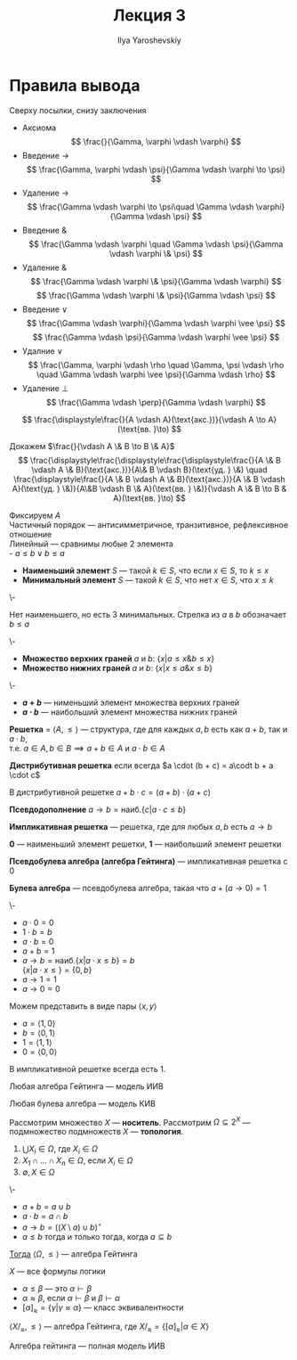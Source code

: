 #+LATEX_CLASS: general
#+TITLE: Лекция 3
#+AUTHOR: Ilya Yaroshevskiy

* Правила вывода
Сверху посылки, снизу заключения
- Аксиома
  \[ \frac{}{\Gamma, \varphi \vdash \varphi} \]
- Введение \(\to\)
  \[ \frac{\Gamma, \varphi \vdash \psi}{\Gamma \vdash \varphi \to \psi} \]
- Удаление \(\to\)
  \[ \frac{\Gamma \vdash \varphi \to \psi\quad \Gamma \vdash \varphi}{\Gamma \vdash \psi} \]
- Введение \(\&\)
  \[ \frac{\Gamma \vdash \varphi \quad \Gamma \vdash \psi}{\Gamma \vdash \varphi \& \psi} \]
- Удаление \(\&\)
  \[ \frac{\Gamma \vdash \varphi \& \psi}{\Gamma \vdash \varphi} \]
  \[ \frac{\Gamma \vdash \varphi \& \psi}{\Gamma \vdash \psi} \]
- Введение \(\vee\)
  \[ \frac{\Gamma \vdash \varphi}{\Gamma \vdash \varphi \vee \psi} \]
  \[ \frac{\Gamma \vdash \psi}{\Gamma \vdash \varphi \vee \psi} \]
- Удалние \(\vee\)
  \[ \frac{\Gamma, \varphi \vdash \rho \quad \Gamma, \psi \vdash \rho \quad \Gamma \vdash \varphi \vee \psi}{\Gamma \vdash \rho} \]
- Удаление \(\perp\)
  \[ \frac{\Gamma \vdash \perp}{\Gamma \vdash \varphi} \]
#+begin_examp org
\[ \frac{\displaystyle\frac{}{A \vdash A}(\text{акс.})}{\vdash A \to A}(\text{вв. }\to) \]
#+end_examp
#+begin_examp org
Докажем \(\frac{}{\vdash A \& B \to B \& A}\)
\[ \frac{\displaystyle\frac{\displaystyle\frac{\displaystyle\frac{}{A \& B \vdash A \& B}(\text{акс.})}{A\& B \vdash B}(\text{уд. } \&) \quad \frac{\displaystyle\frac{}{A \& B \vdash A \& B}(\text{акс.})}{A \& B \vdash A}(\text{уд. } \&)}{A\&B \vdash B \& A}(\text{вв. } \&)}{\vdash A \& B \to B & A}(\text{вв. }\to) \]
#+end_examp
#+begin_definition org
Фиксируем \(A\) \\
Частичный порядок --- антисимметричное, транзитивное, рефлексивное отношение \\
Линейный --- сравнимы любые 2 элемента \\
- \(a \le b \vee b \le a\)
- *Наименьший элемент* \(S\) --- такой \(k \in S\), что если \(x \in S\), то \(k \le x\)
- *Минимальный элемент* \(S\) --- такой \(k \in S\), что нет \(x \in S\), что \(x \le k\)
#+end_definition
#+begin_examp org
\-
#+begin_export latex
\begin{center}
\begin{tikzcd}
\([9, 9 , 9]\) \arrow{d} \arrow{dr} &  & \([1, 2, 1]\) \arrow{dll} \arrow{dl} \arrow{d} \\
\([1, 0 , 0]\) & \([0, 1, 0]\) & \([0, 0, 1]\)
\end{tikzcd}
\end{center}
#+end_export
Нет наименьшего, но есть 3 минимальных. Стрелка из \(a\) в \(b\) обозначает \(b \le a\)
#+end_examp
#+begin_definition org
\-
- *Множество верхних граней* \(a\) и \(b\): \(\{x \big| a \le x \& b \le x\}\)
- *Множество нижних граней* \(a\) и \(b\): \(\{x \big| x \le a \& x \le b\}\)
#+end_definition
#+begin_definition org
\-
- *\(a + b\)* --- нименьший элемент множества верхних граней
- *\(a \cdot b\)* --- наибольший элемент множества нижних граней 
#+end_definition
#+begin_definition org
*Решетка* = \(\langle A, \le \rangle\) --- структура, где для каждых \(a, b\) есть как \(a + b\), так и \(a \cdot b\), \\
т.е. \(a \in A, b \in B \implies a + b \in A\) и \(a \cdot b \in A\)
#+end_definition
#+begin_definition org
*Дистрибутивная решетка* если всегда  \(a \cdot (b + c) = a\codt b + a \cdot c\)
#+end_definition
#+begin_lemma org
В дистрибутивной решетке \(a + b\cdot c = (a + b) \cdot(a + c)\)
#+end_lemma
#+begin_definition org
*Псевдодополнение* \(a \to b = \text{наиб.}\{c \big| a \cdot c \le b\}\)
#+end_definition
#+begin_definition org
*Импликативная решетка* --- решетка, где для любых \(a, b\) есть \(a \to b\)
#+end_definition
#+begin_definition org
*0* --- наименьший элемент решетки, *1* --- наибольший элемент решетки
#+end_definition
#+begin_definition org
*Псевдобулева алгебра (алгебра Гейтинга)* --- импликативная решетка с \(0\)
#+end_definition
#+begin_definition org
*Булева алгебра* --- псевдобулева алгебра, такая что \(a + (a \to 0) = 1\)
#+end_definition
#+begin_examp org
\-
#+begin_export latex
\begin{center}
\begin{tikzpicture}
\node (A) at (0, 0) {\(1\)};
\node (B) at (-1, -1) {\(a\)};
\node (C) at (1, -1) {\(b\)};
\node (D) at (0, -2) {\(0\)};
\draw[->] (A) -- (B);
\draw[->] (A) -- (C);
\draw[->] (B) -- (D);
\draw[->] (C) -- (D);
\end{tikzpicture}
\end{center}
#+end_export
- \(a \cdot 0 = 0\)
- \(1\cdot b = b\)
- \(a \cdot b = 0\)
- \(a + b = 1\)
- \(a \to b = \text{наиб.}\{x \big| a\cdot x \le b\} = b\) \\
  \(\{x \big| a \cdot x \le \} = \{0, b\}\)
- \(a \to 1 = 1\)
- \(a \to 0 = 0\)
Можем представить в виде пары \(\langle x, y \rangle\)
- \(a = \langle 1, 0 \rangle\)
- \(b = \langle 0 , 1\rangle\)
- \(1 = \langle 1, 1 \rangle\)
- \(0 = \langle 0, 0 \rangle\)
#+end_examp
#+begin_lemma org
В импликативной решетке всегда есть \(1\).
#+end_lemma
#+begin_theorem org
Любая алгебра Гейтинга --- модель ИИВ
#+end_theorem
#+begin_theorem org
Любая булева алгебра --- модель КИВ
#+end_theorem
#+begin_defintion org
Рассмотрим множество \(X\) --- *носитель*. Рассмотрим \(\Omega \subseteq 2^X\) --- подмножество подмножеств \(X\) --- *топология*.
1. \(\bigcup X_i \in \Omega\), где \(X_i \in \Omega\)
2. \(X_1 \cap \dots \cap X_n \in \Omega\), если \(X_i \in \Omega\)
3. \(\emptyset, X \in \Omega\)
#+end_defintion
#+begin_theorem org
\-
- \(a + b = a \cup b\)
- \(a \cdot b = a \cap b\)
- \(a \to b = \left((X \setminus a) \cup b\right)^\circ\)
- \(a \le b\) тогда и только тогда, когда \(a \subseteq b\)
_Тогда_ \(\langle \Omega, \le \rangle\) --- алгебра Гейтинга
#+end_theorem
#+begin_definition org
\(X\) --- все формулы логики
- \(\alpha \le \beta\) --- это \(\alpha \vdash \beta\)
- \(\alpha \approx \beta\), если \(\alpha \vdash \beta\) и \(\beta \vdash \alpha\)
- \([\alpha]_\approx = \{\gamma \big| \gamma \approx \alpha\}\) --- класс эквивалентности
#+end_definition
\beginproperty
#+begin_property org
\(\langle X/_\approx, \le \rangle\) --- алгебра Гейтинга, где \(X/_\approx = \{[\alpha]_\approx \big| \alpha \in X\}\)
#+end_property
#+begin_theorem org
Алгебра гейтинга --- полная модель ИИВ
#+end_theorem
